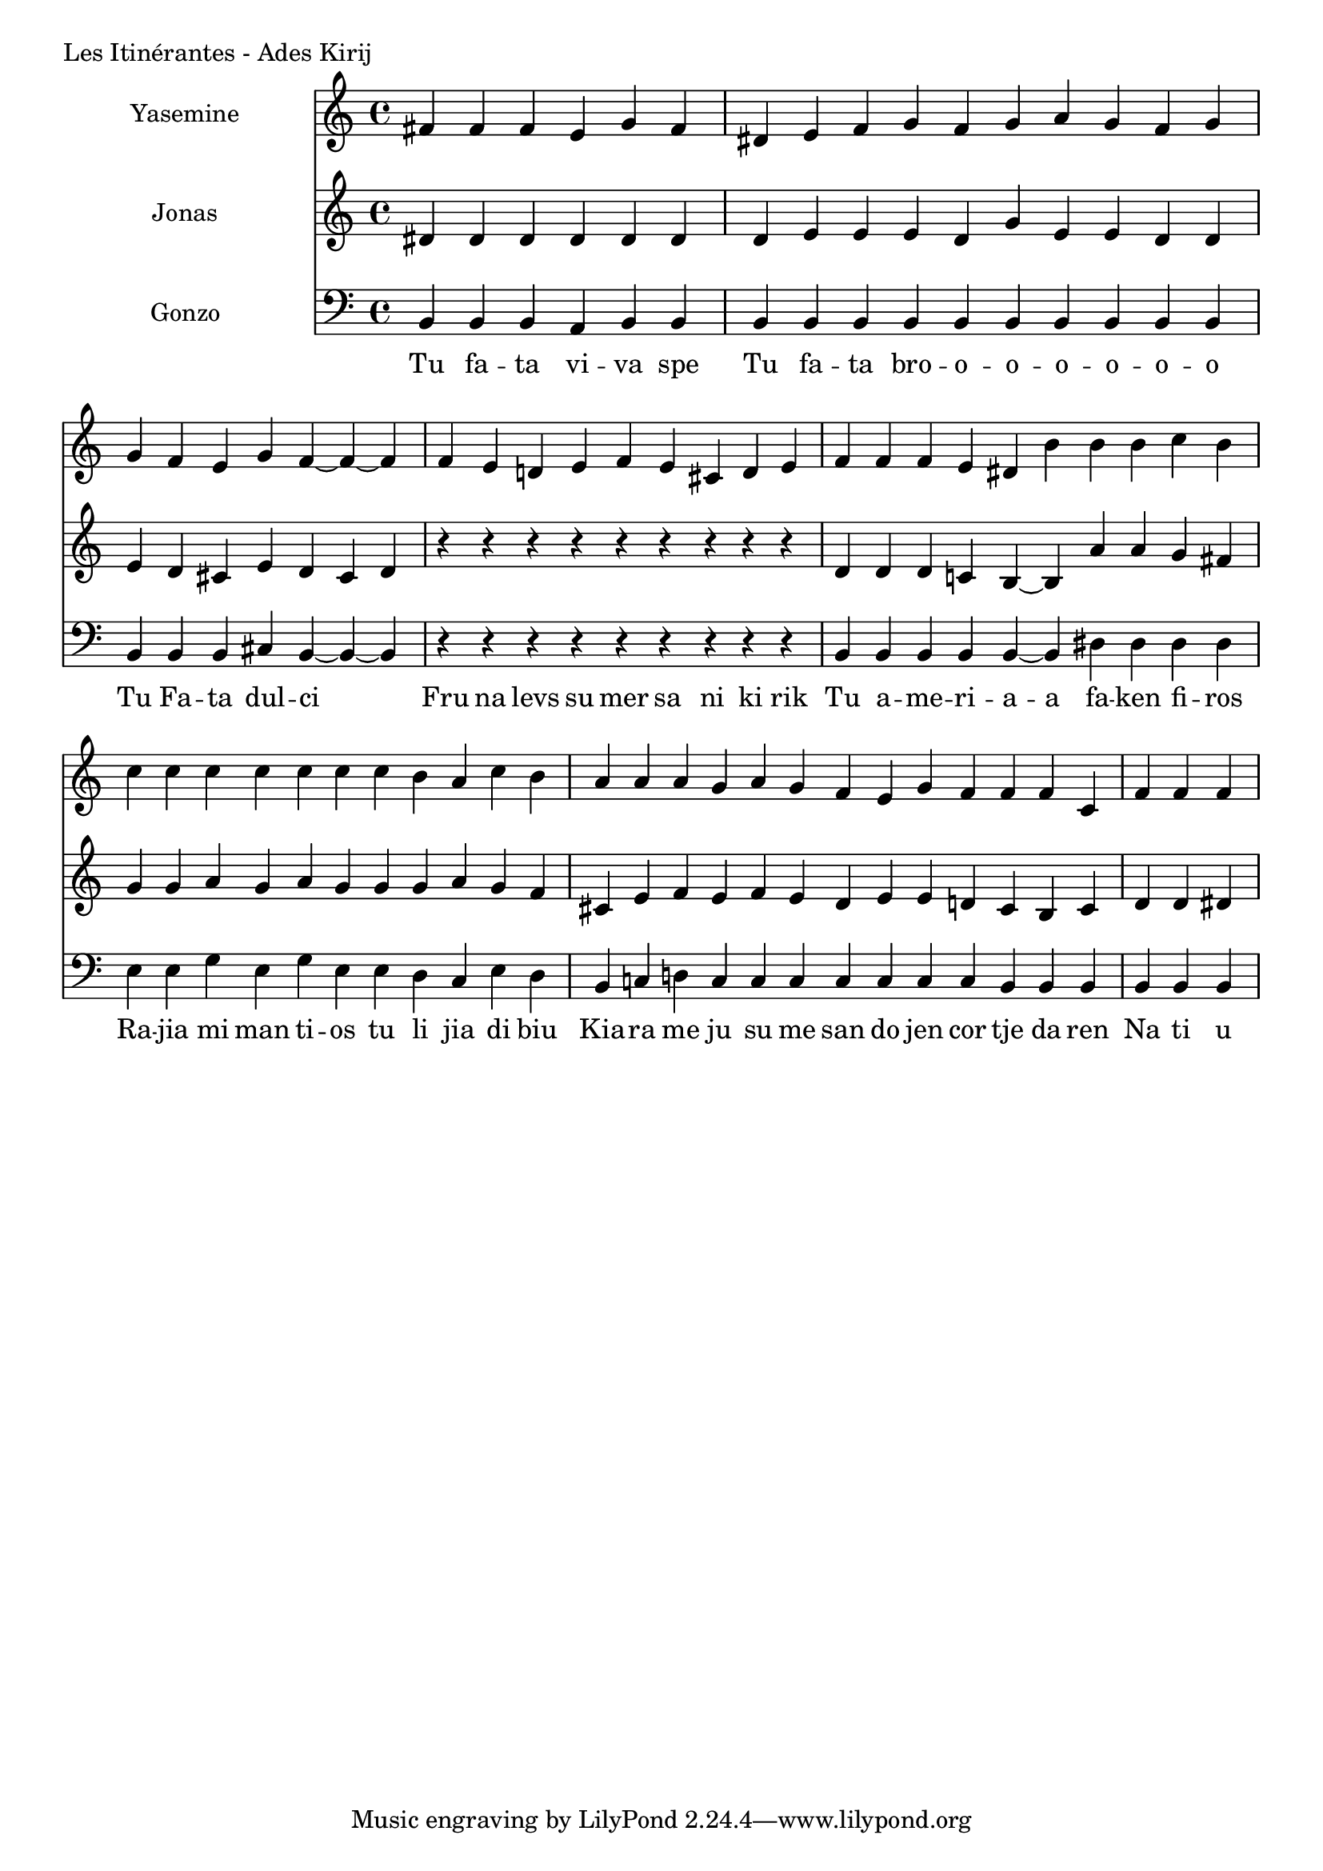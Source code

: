 \version "2.24.4"

Yasemine = \new Staff \with { midiInstrument = "lead 6 (voice)" } \with { instrumentName = "Yasemine" }
        <<
                \new Voice = "Sopran" {
                        \relative d' {
                                \cadenzaOn
                                fis fis fis e g fis                             \bar "|"
                                dis e fis g fis g a g fis g                     \bar "|"
                                g fis e g fis~ fis~ fis                         \bar "|"
                                fis e d e fis e cis d e                         \bar "|"
                                fis fis fis e dis b' b b c b                    \bar "|"
                                c c c c c c  c b a c b                          \bar "|"
                                a a a g  a g fis  e g fis  fis fis cis          \bar "|"
                                fis fis fis                                     \bar "|"
                        }
	        }
        >>

Jonas = \new Staff \with { midiInstrument = "lead 6 (voice)" } \with { instrumentName = "Jonas" }
        <<
                \new Voice = "Alt" {
                       \relative d' {
                                dis dis dis dis dis dis                         \bar "|"
                                dis e e e dis g e e dis dis                     \bar "|"
                                e dis cis e dis cis dis                         \bar "|"
                                r r r r r r r r r                               \bar "|"
                                dis dis dis c b~ b  a' a g fis                  \bar "|"
                                g g a g a g  g g a g fis                        \bar "|"
                                cis e fis e  fis e dis  e e d  cis b cis        \bar "|"
                                d d dis                                         \bar "|"
                        }
                }
       >>

Gonzo = \new Staff \with { midiInstrument = "lead 6 (voice)" } \with { instrumentName = "Gonzo" }
        <<
                \new Voice = "Bass" {
                        \clef bass
                        \relative d {
                                \cadenzaOn
                                b b b a b b                                     \bar "|"
                                b b b b b b b b b b                             \bar "|"
                                b b b cis b~ b~ b                               \bar "|"
                                r r r r r r r r r                               \bar "|"
                                b b b b b~ b dis dis dis dis                    \bar "|"
                                e e g e g e  e dis cis e dis                    \bar "|"
                                b c d c  c c c  c c c  b b b                    \bar "|"
                                b b b                                           \bar "|"
                        }
                }
                \new Lyrics \lyricsto "Sopran" {
                         \lyricmode {
                                 Tu fa -- ta vi -- va spe
                                 Tu fa -- ta bro -- o -- o -- o -- o -- o -- o
                                 Tu Fa -- ta dul -- ci
                                 Fru na levs su mer sa ni ki rik
                                 Tu a -- me -- ri -- a -- a fa -- ken fi -- ros
                                 Ra -- jia mi man ti -- os tu li jia di biu
                                 Kia -- ra me ju su me san do jen cor tje da ren
                                 Na ti u
                         }
                }
       >>

\score {
        \header {
                piece = "Les Itinérantes - Ades Kirij"
        }
        <<
                \Yasemine
                \Jonas
                \Gonzo

        >>
	\layout {
                indent = 4.0\cm
        }
	\midi {}
}

